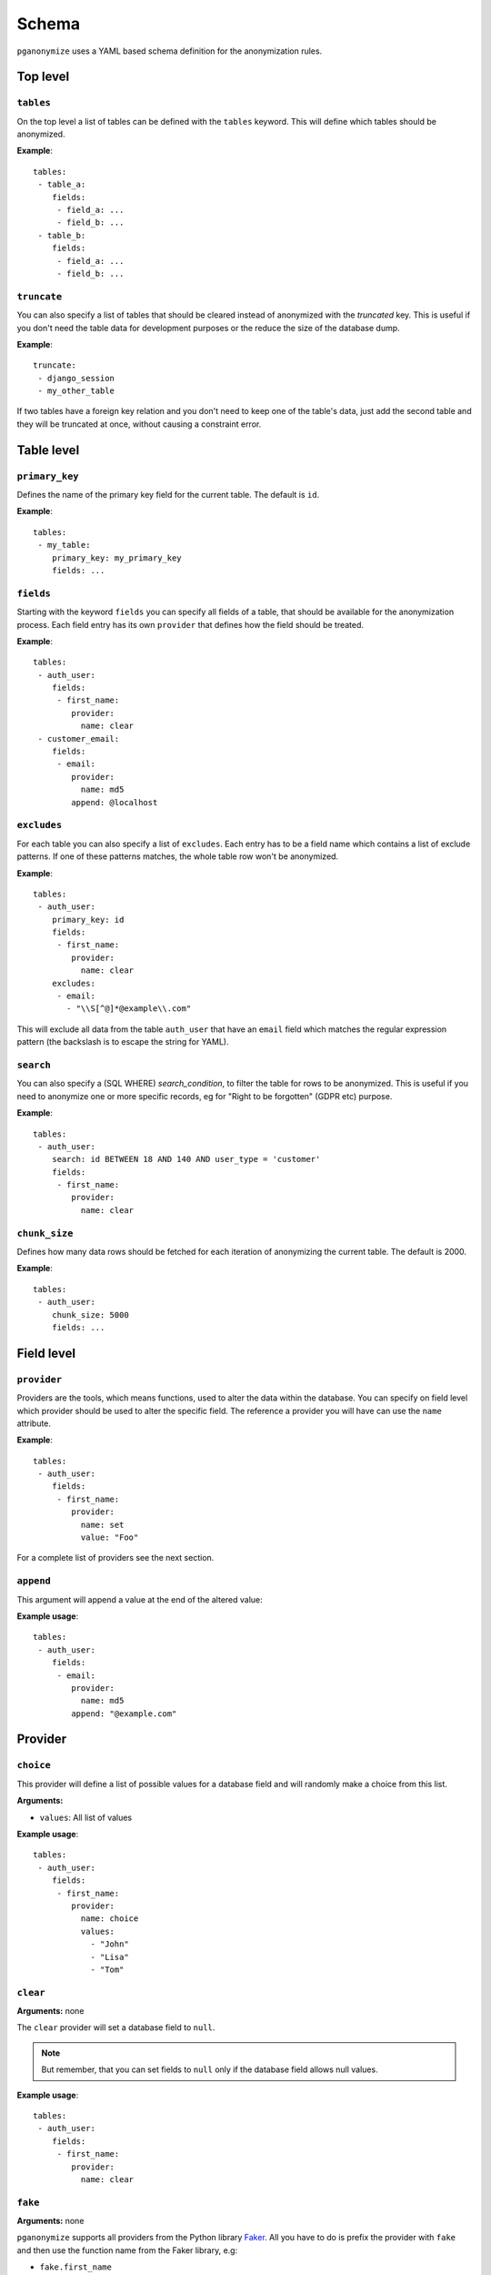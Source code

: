 Schema
======

``pganonymize`` uses a YAML based schema definition for the anonymization rules.

Top level
---------

``tables``
~~~~~~~~~~

On the top level a list of tables can be defined with the ``tables`` keyword. This will define
which tables should be anonymized.

**Example**::

    tables:
     - table_a:
        fields:
         - field_a: ...
         - field_b: ...
     - table_b:
        fields:
         - field_a: ...
         - field_b: ...

``truncate``
~~~~~~~~~~~~

You can also specify a list of tables that should be cleared instead of anonymized with the  `truncated` key. This is
useful if you don't need the table data for development purposes or the reduce the size of the database dump.

**Example**::

    truncate:
     - django_session
     - my_other_table

If two tables have a foreign key relation and you don't need to keep one of the table's data, just add the
second table and they will be truncated at once, without causing a constraint error.

Table level
-----------

``primary_key``
~~~~~~~~~~~~~~~

Defines the name of the primary key field for the current table. The default is ``id``.

**Example**::

    tables:
     - my_table:
        primary_key: my_primary_key
        fields: ...

``fields``
~~~~~~~~~~

Starting with the keyword ``fields`` you can specify all fields of a table, that should be available for the
anonymization process. Each field entry has its own ``provider`` that defines how the field should
be treated.

**Example**::

    tables:
     - auth_user:
        fields:
         - first_name:
            provider:
              name: clear
     - customer_email:
        fields:
         - email:
            provider:
              name: md5
            append: @localhost

``excludes``
~~~~~~~~~~~~

For each table you can also specify a list of ``excludes``. Each entry has to be a field name which contains
a list of exclude patterns. If one of these patterns matches, the whole table row won't be anonymized.

**Example**::

    tables:
     - auth_user:
        primary_key: id
        fields:
         - first_name:
            provider:
              name: clear
        excludes:
         - email:
           - "\\S[^@]*@example\\.com"

This will exclude all data from the table ``auth_user`` that have an ``email`` field which matches the
regular expression pattern (the backslash is to escape the string for YAML).

``search``
~~~~~~~~~~

You can also specify a (SQL WHERE) `search_condition`, to filter the table for rows to be anonymized.
This is useful if you need to anonymize one or more specific records, eg for "Right to be forgotten" (GDPR etc) purpose.

**Example**::

    tables:
     - auth_user:
        search: id BETWEEN 18 AND 140 AND user_type = 'customer'
        fields:
         - first_name:
            provider:
              name: clear

``chunk_size``
~~~~~~~~~~~~~~

Defines how many data rows should be fetched for each iteration of anonymizing the current table. The default is 2000.

**Example**::

    tables:
     - auth_user:
        chunk_size: 5000
        fields: ...

Field level
-----------

``provider``
~~~~~~~~~~~~

Providers are the tools, which means functions, used to alter the data within the database. You can specify on field
level which provider should be used to alter the specific field. The reference a provider you will have can use the
``name`` attribute.

**Example**::

    tables:
     - auth_user:
        fields:
         - first_name:
            provider:
              name: set
              value: "Foo"


For a complete list of providers see the next section.

``append``
~~~~~~~~~~

This argument will append a value at the end of the altered value:

**Example usage**::

    tables:
     - auth_user:
        fields:
         - email:
            provider:
              name: md5
            append: "@example.com"


Provider
--------

``choice``
~~~~~~~~~~

This provider will define a list of possible values for a database field and will randomly make a choice
from this list.

**Arguments:**

* ``values``: All list of values

**Example usage**::

    tables:
     - auth_user:
        fields:
         - first_name:
            provider:
              name: choice
              values:
                - "John"
                - "Lisa"
                - "Tom"

``clear``
~~~~~~~~~

**Arguments:** none

The ``clear`` provider will set a database field to ``null``.

.. note::
   But remember, that you can set fields to ``null`` only if the database field allows null values.

**Example usage**::

    tables:
     - auth_user:
        fields:
         - first_name:
            provider:
              name: clear


``fake``
~~~~~~~~

**Arguments:** none

``pganonymize`` supports all providers from the Python library `Faker`_. All you have to do is prefix the provider with
``fake`` and then use the function name from the Faker library, e.g:

* ``fake.first_name``
* ``fake.street_name``

.. note::
   Please note: using the ``Faker`` library will generate randomly generated data for each data row
   within a table. This will dramatically slow down the anonymization process.

**Example usage**::

    tables:
     - auth_user:
        fields:
         - email:
            provider:
              name: fake.email

See the `Faker documentation`_ for a full set of providers.

``mask``
~~~~~~~~

**Arguments:**

* ``sign``: The sign to be used to replace the original characters (default ``X``).

This provider will replace each character with a static sign.

**Example usage**::

    tables:
     - auth_user:
        fields:
         - last_name:
            provider:
              name: mask
              sign: '?'


``md5``
~~~~~~~

**Arguments:** none

This provider will hash the given field value with the MD5 algorithm.

**Example usage**::

    tables:
     - auth_user:
        fields:
         - password:
            provider:
              name: md5


``set``
~~~~~~~

**Arguments:**

* ``value``: The value to set

**Example usage**::

    tables:
     - auth_user:
        fields:
         - first_name:
            provider:
              name: set
              value: "Foo"

The value can also be a dictionary for JSONB columns::

    tables:
     - auth_user:
        fields:
         - first_name:
            provider:
              name: set
              value: '{"foo": "bar", "baz": 1}'

.. _Faker: https://github.com/joke2k/faker
.. _Faker documentation: http://faker.rtfd.org/
